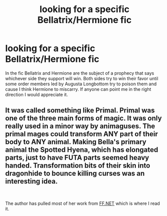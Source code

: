#+TITLE: looking for a specific Bellatrix/Hermione fic

* looking for a specific Bellatrix/Hermione fic
:PROPERTIES:
:Author: SLM9
:Score: 1
:DateUnix: 1558835284.0
:DateShort: 2019-May-26
:FlairText: What's That Fic?
:END:
In the fic Bellatrix and Hermione are the subject of a prophecy that says whichever side they support will win. Both sides try to win their favor until some order members led by Augusta Longbottom try to poison them and cause I think Hermione to miscarry. If anyone can point me in the right direction I would appreciate it.


** It was called something like Primal. Primal was one of the three main forms of magic. It was only really used in a minor way by animaguses. The primal mages could transform ANY part of their body to ANY animal. Making Bella's primary animal the Spotted Hyena, which has elongated parts, just to have FUTA parts seemed heavy handed. Transformation bits of their skin into dragonhide to bounce killing curses was an interesting idea.

​

The author has pulled most of her work from [[https://FF.NET][FF.NET]] which is where I read it.
:PROPERTIES:
:Score: 1
:DateUnix: 1558837570.0
:DateShort: 2019-May-26
:END:

